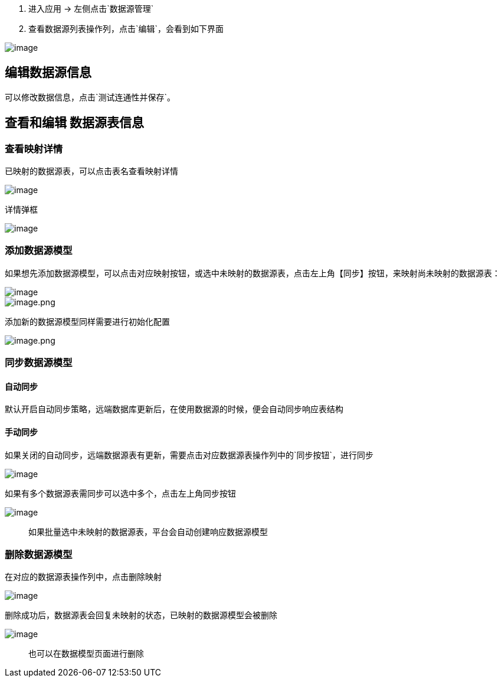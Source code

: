 [arabic]
. 进入应用 -> 左侧点击`数据源管理`
. 查看数据源列表操作列，点击`编辑`，会看到如下界面

image::高级功能/外部数据源接入/数据源编辑/1dbaeb79bd08c0a579b8d5632c1434f9.png[image]

== 编辑数据源信息

可以修改数据信息，点击`测试连通性并保存`。

== 查看和编辑 数据源表信息

=== 查看映射详情

已映射的数据源表，可以点击表名查看映射详情

image::高级功能/外部数据源接入/数据源编辑/2e2199b269b283e93c3de94b95030db9.png[image]

详情弹框

image::高级功能/外部数据源接入/数据源编辑/8c4d0ddae5fa4a86a1f0df9741d72996.png[image]

=== 添加数据源模型

如果想先添加数据源模型，可以点击对应映射按钮，或选中未映射的数据源表，点击左上角【同步】按钮，来映射尚未映射的数据源表：

image::高级功能/外部数据源接入/数据源编辑/ade12cf8a30255c5aeab74258c663431.png[image]

image::高级功能/外部数据源接入/数据源编辑/image_c87d778.png[image.png]

添加新的数据源模型同样需要进行初始化配置

image::高级功能/外部数据源接入/数据源编辑/image_d7bfe33.png[image.png]

=== 同步数据源模型

==== 自动同步

默认开启自动同步策略，远端数据库更新后，在使用数据源的时候，便会自动同步响应表结构

==== 手动同步

如果关闭的自动同步，远端数据源表有更新，需要点击对应数据源表操作列中的`同步按钮`，进行同步

image::高级功能/外部数据源接入/数据源编辑/db98a451e900ca657e3bedcd37ee8b14.png[image]

如果有多个数据源表需同步可以选中多个，点击左上角同步按钮

image::高级功能/外部数据源接入/数据源编辑/6367b7564fcf11d79ecf0f1dea264c40.png[image]

____
如果批量选中未映射的数据源表，平台会自动创建响应数据源模型
____

=== 删除数据源模型

在对应的数据源表操作列中，点击删除映射

image::高级功能/外部数据源接入/数据源编辑/d8904d16bd40cb2c0029624e04e6f98a.png[image]

删除成功后，数据源表会回复未映射的状态，已映射的数据源模型会被删除

image::高级功能/外部数据源接入/数据源编辑/34e3a1174591357fc4d528d870e913a2.png[image]

____
也可以在数据模型页面进行删除
____
